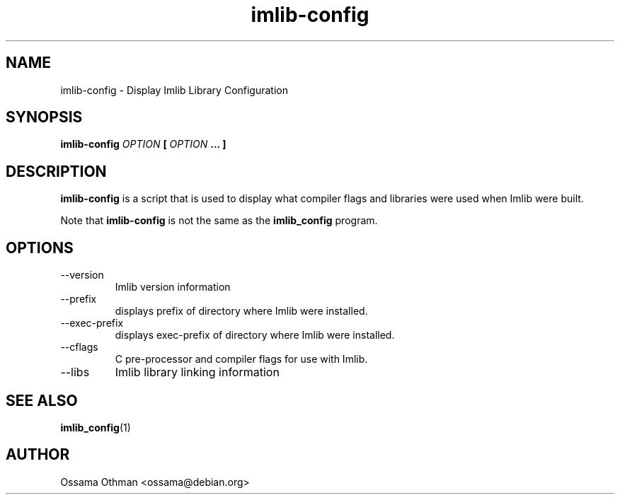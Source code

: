 .\" Process this file with
.\" groff -man -Tascii imlib-config.1
.\"
.TH imlib-config 1 "FEBRUARY 1999" "Library Configuration" "User Manuals"
.SH NAME
imlib-config \- Display Imlib Library Configuration
.SH SYNOPSIS
.B imlib-config 
.I OPTION 
.B [
.I OPTION
.B ... ]
.SH DESCRIPTION
.B imlib-config
is a script that is used to display what compiler flags and libraries were
used when Imlib were built.

Note that
.B imlib-config
is not the same as the
.B imlib_config
program.
.SH OPTIONS
.IP --version
Imlib version information
.IP --prefix
displays prefix of directory where Imlib were installed.
.IP --exec-prefix
displays exec-prefix of directory where Imlib were installed.
.IP --cflags
C pre-processor and compiler flags for use with Imlib.
.IP --libs
Imlib library linking information
.SH "SEE ALSO"
.BR imlib_config (1)
.SH AUTHOR
Ossama Othman <ossama@debian.org>
